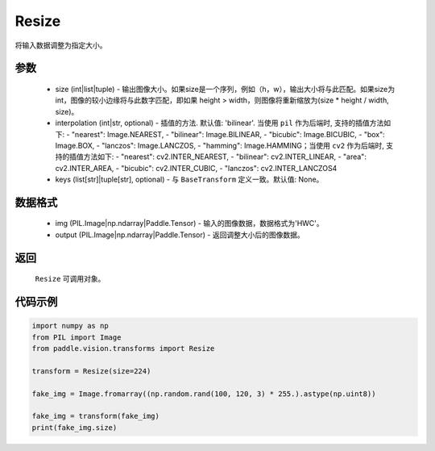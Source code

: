 .. _cn_api_vision_transforms_Resize:

Resize
-------------------------------

.. py:class:: paddle.vision.transforms.Resize(size, interpolation='bilinear', keys=None)

将输入数据调整为指定大小。

参数
:::::::::

    - size (int|list|tuple) - 输出图像大小。如果size是一个序列，例如（h，w），输出大小将与此匹配。如果size为int，图像的较小边缘将与此数字匹配，即如果 height > width，则图像将重新缩放为(size * height / width, size)。
    - interpolation (int|str, optional) - 插值的方法. 默认值: 'bilinear'. 当使用 ``pil`` 作为后端时, 支持的插值方法如下: - "nearest": Image.NEAREST, - "bilinear": Image.BILINEAR, - "bicubic": Image.BICUBIC, - "box": Image.BOX, - "lanczos": Image.LANCZOS, - "hamming": Image.HAMMING；当使用 ``cv2`` 作为后端时, 支持的插值方法如下: - "nearest": cv2.INTER_NEAREST, - "bilinear": cv2.INTER_LINEAR, - "area": cv2.INTER_AREA, - "bicubic": cv2.INTER_CUBIC, - "lanczos": cv2.INTER_LANCZOS4
    - keys (list[str]|tuple[str], optional) - 与 ``BaseTransform`` 定义一致。默认值: None。

数据格式
:::::::::

    - img (PIL.Image|np.ndarray|Paddle.Tensor) - 输入的图像数据，数据格式为'HWC'。
    - output (PIL.Image|np.ndarray|Paddle.Tensor) - 返回调整大小后的图像数据。

返回
:::::::::

    ``Resize`` 可调用对象。

代码示例
:::::::::

.. code-block:: python

    import numpy as np
    from PIL import Image
    from paddle.vision.transforms import Resize

    transform = Resize(size=224)

    fake_img = Image.fromarray((np.random.rand(100, 120, 3) * 255.).astype(np.uint8))

    fake_img = transform(fake_img)
    print(fake_img.size)
